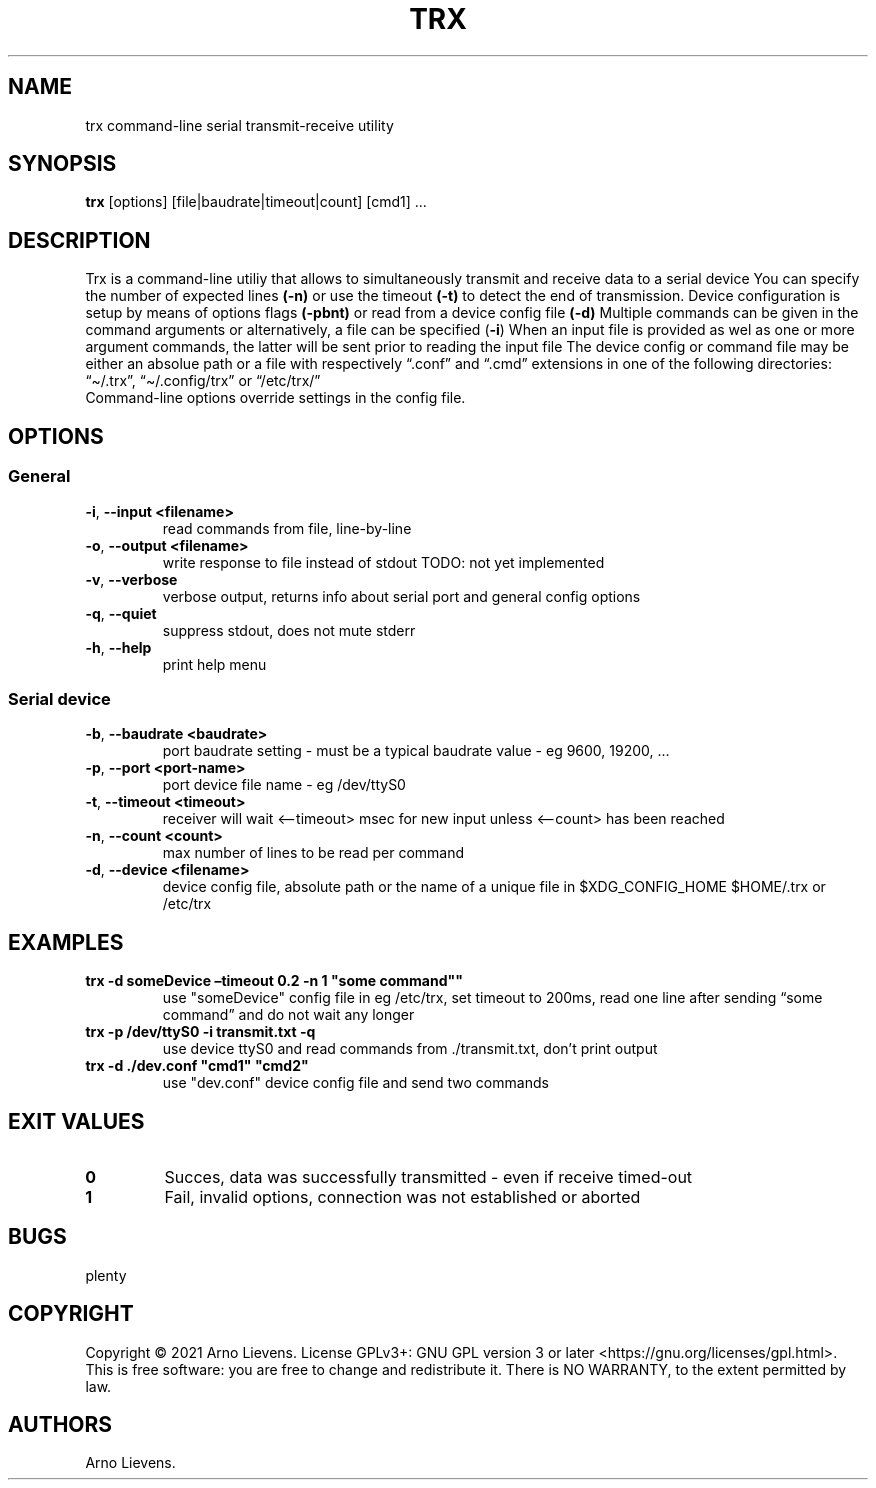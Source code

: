.\" Automatically generated by Pandoc 2.9.2.1
.\"
.TH "TRX" "1" "May 2021" "trx 1.0" ""
.hy
.SH NAME
.PP
trx command-line serial transmit-receive utility
.SH SYNOPSIS
.PP
\f[B]trx\f[R] [options] [file|baudrate|timeout|count] [cmd1] \&...
.SH DESCRIPTION
.PP
Trx is a command-line utiliy that allows to simultaneously transmit and
receive data to a serial device You can specify the number of expected
lines \f[B](-n)\f[R] or use the timeout \f[B](-t)\f[R] to detect the end
of transmission. Device configuration is setup by means of options flags
\f[B](-pbnt)\f[R] or read from a device config file \f[B](-d)\f[R]
Multiple commands can be given in the command arguments or
alternatively, a file can be specified (\f[B]-i\f[R]) When an input file
is provided as wel as one or more argument commands, the latter will be
sent prior to reading the input file The device config or command file
may be either an absolue path or a file with respectively
\[lq].conf\[rq] and \[lq].cmd\[rq] extensions in one of the following
directories: \[lq]\[ti]/.trx\[rq], \[lq]\[ti]/.config/trx\[rq] or
\[lq]/etc/trx/\[rq]
.PD 0
.P
.PD
Command-line options override settings in the config file.
.SH OPTIONS
.SS General
.TP
\f[B]-i\f[R], \f[B]--input\f[R] \f[B]<filename>\f[R]
read commands from file, line-by-line
.TP
\f[B]-o\f[R], \f[B]--output\f[R] \f[B]<filename>\f[R]
write response to file instead of stdout TODO: not yet implemented
.TP
\f[B]-v\f[R], \f[B]--verbose\f[R]
verbose output, returns info about serial port and general config
options
.TP
\f[B]-q\f[R], \f[B]--quiet\f[R]
suppress stdout, does not mute stderr
.TP
\f[B]-h\f[R], \f[B]--help\f[R]
print help menu
.SS Serial device
.TP
\f[B]-b\f[R], \f[B]--baudrate\f[R] \f[B]<baudrate>\f[R]
port baudrate setting - must be a typical baudrate value - eg 9600,
19200, \&...
.TP
\f[B]-p\f[R], \f[B]--port\f[R] \f[B]<port-name>\f[R]
port device file name - eg /dev/ttyS0
.TP
\f[B]-t\f[R], \f[B]--timeout\f[R] \f[B]<timeout>\f[R]
receiver will wait <\[en]timeout> msec for new input unless <\[en]count>
has been reached
.TP
\f[B]-n\f[R], \f[B]--count\f[R] \f[B]<count>\f[R]
max number of lines to be read per command
.TP
\f[B]-d\f[R], \f[B]--device\f[R] \f[B]<filename>\f[R]
device config file, absolute path or the name of a unique file in
$XDG_CONFIG_HOME $HOME/.trx or /etc/trx
.SH EXAMPLES
.TP
\f[B]trx -d someDevice \[en]timeout 0.2 -n 1 \[dq]some command\[dq]\[dq]\f[R]
use \[dq]someDevice\[dq] config file in eg /etc/trx, set timeout to
200ms, read one line after sending \[lq]some command\[rq] and do not
wait any longer
.TP
\f[B]trx -p /dev/ttyS0 -i transmit.txt -q\f[R]
use device ttyS0 and read commands from ./transmit.txt, don\[cq]t print
output
.TP
\f[B]trx -d ./dev.conf \[dq]cmd1\[dq] \[dq]cmd2\[dq]\f[R]
use \[dq]dev.conf\[dq] device config file and send two commands
.SH EXIT VALUES
.TP
\f[B]0\f[R]
Succes, data was successfully transmitted - even if receive timed-out
.TP
\f[B]1\f[R]
Fail, invalid options, connection was not established or aborted
.SH BUGS
.PP
plenty
.SH COPYRIGHT
.PP
Copyright \[co] 2021 Arno Lievens.
License GPLv3+: GNU GPL version 3 or later
<https://gnu.org/licenses/gpl.html>. This is free software: you are free
to change and redistribute it.
There is NO WARRANTY, to the extent permitted by law.
.SH AUTHORS
Arno Lievens.
